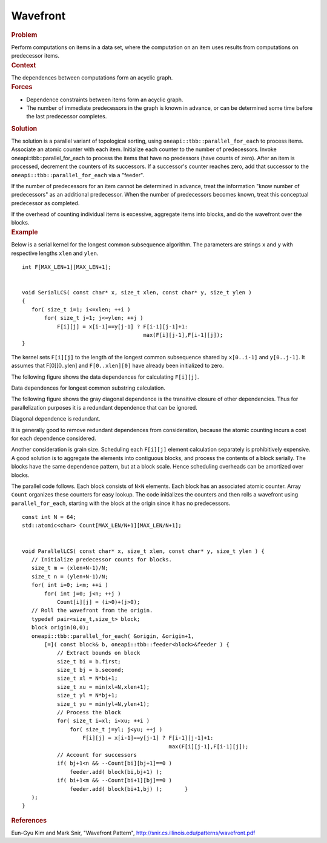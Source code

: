 .. _Wavefront:

Wavefront
=========


.. container:: section


   .. rubric:: Problem
      :class: sectiontitle

   Perform computations on items in a data set, where the computation on
   an item uses results from computations on predecessor items.


.. container:: section


   .. rubric:: Context
      :class: sectiontitle

   The dependences between computations form an acyclic graph.


.. container:: section


   .. rubric:: Forces
      :class: sectiontitle

   -  Dependence constraints between items form an acyclic graph.


   -  The number of immediate predecessors in the graph is known in
      advance, or can be determined some time before the last
      predecessor completes.


.. container:: section


   .. rubric:: Solution
      :class: sectiontitle

   The solution is a parallel variant of topological sorting, using
   ``oneapi::tbb::parallel_for_each`` to process items. Associate an atomic
   counter with each item. Initialize each counter to the number of
   predecessors. Invoke oneapi::tbb::parallel_for_each to process the items that
   have no predessors (have counts of zero). After an item is processed,
   decrement the counters of its successors. If a successor's counter
   reaches zero, add that successor to the ``oneapi::tbb::parallel_for_each``
   via a "feeder".


   If the number of predecessors for an item cannot be determined in
   advance, treat the information "know number of predecessors" as an
   additional predecessor. When the number of predecessors becomes
   known, treat this conceptual predecessor as completed.


   If the overhead of counting individual items is excessive, aggregate
   items into blocks, and do the wavefront over the blocks.


.. container:: section


   .. rubric:: Example
      :class: sectiontitle

   Below is a serial kernel for the longest common subsequence
   algorithm. The parameters are strings ``x`` and ``y`` with respective
   lengths ``xlen`` and ``ylen``.


   ::


      int F[MAX_LEN+1][MAX_LEN+1];


      void SerialLCS( const char* x, size_t xlen, const char* y, size_t ylen )
      {
         for( size_t i=1; i<=xlen; ++i )
             for( size_t j=1; j<=ylen; ++j )
                 F[i][j] = x[i-1]==y[j-1] ? F[i-1][j-1]+1:
                                            max(F[i][j-1],F[i-1][j]);
      }


   The kernel sets ``F[i][j]`` to the length of the longest common
   subsequence shared by ``x[0..i-1]`` and ``y[0..j-1]``. It assumes
   that F[0][0..ylen] and ``F[0..xlen][0]`` have already been
   initialized to zero.


   The following figure shows the data dependences for calculating
   ``F[i][j]``.


   .. container:: fignone
      :name: fig3


      Data dependences for longest common substring calculation.
      |image0|


   The following figure shows the gray diagonal dependence is the
   transitive closure of other dependencies. Thus for parallelization
   purposes it is a redundant dependence that can be ignored.


   .. container:: fignone
      :name: fig4


      Diagonal dependence is redundant.
      |image1|


   It is generally good to remove redundant dependences from
   consideration, because the atomic counting incurs a cost for each
   dependence considered.


   Another consideration is grain size. Scheduling each ``F[i][j]``
   element calculation separately is prohibitively expensive. A good
   solution is to aggregate the elements into contiguous blocks, and
   process the contents of a block serially. The blocks have the same
   dependence pattern, but at a block scale. Hence scheduling overheads
   can be amortized over blocks.


   The parallel code follows. Each block consists of ``N×N`` elements.
   Each block has an associated atomic counter. Array ``Count``
   organizes these counters for easy lookup. The code initializes the
   counters and then rolls a wavefront using ``parallel_for_each``,
   starting with the block at the origin since it has no predecessors.


   ::


      const int N = 64;
      std::atomic<char> Count[MAX_LEN/N+1][MAX_LEN/N+1];
       

      void ParallelLCS( const char* x, size_t xlen, const char* y, size_t ylen ) {
         // Initialize predecessor counts for blocks.
         size_t m = (xlen+N-1)/N;
         size_t n = (ylen+N-1)/N;
         for( int i=0; i<m; ++i )
             for( int j=0; j<n; ++j )
                 Count[i][j] = (i>0)+(j>0);
         // Roll the wavefront from the origin.
         typedef pair<size_t,size_t> block;
         block origin(0,0);
         oneapi::tbb::parallel_for_each( &origin, &origin+1,
             [=]( const block& b, oneapi::tbb::feeder<block>&feeder ) {
                 // Extract bounds on block
                 size_t bi = b.first;
                 size_t bj = b.second;
                 size_t xl = N*bi+1;
                 size_t xu = min(xl+N,xlen+1);
                 size_t yl = N*bj+1;
                 size_t yu = min(yl+N,ylen+1);
                 // Process the block
                 for( size_t i=xl; i<xu; ++i )
                     for( size_t j=yl; j<yu; ++j )
                         F[i][j] = x[i-1]==y[j-1] ? F[i-1][j-1]+1:
                                                    max(F[i][j-1],F[i-1][j]);
                 // Account for successors
                 if( bj+1<n && --Count[bi][bj+1]==0 )
                     feeder.add( block(bi,bj+1) );
                 if( bi+1<m && --Count[bi+1][bj]==0 )
                     feeder.add( block(bi+1,bj) );       }
         );
      }


.. container:: section


   .. rubric:: References
      :class: sectiontitle

   Eun-Gyu Kim and Mark Snir, "Wavefront Pattern",
   http://snir.cs.illinois.edu/patterns/wavefront.pdf


.. |image0| image:: Images/image005a.jpg
   :width: 122px
   :height: 122px
.. |image1| image:: Images/image006a.jpg
   :width: 122px
   :height: 122px


